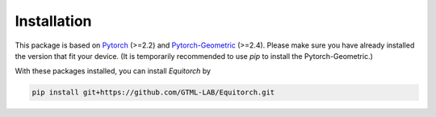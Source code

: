 Installation
============

This package is based on `Pytorch <https://pytorch.org/>`_ (>=2.2) and `Pytorch-Geometric <https://pytorch-geometric.readthedocs.io/en/latest/index.html>`_ (>=2.4). Please make sure you have already installed the version that fit your device. (It is temporarily recommended to use `pip` to install the Pytorch-Geometric.)

With these packages installed, you can install *Equitorch* by

.. code-block:: bash

    pip install git+https://github.com/GTML-LAB/Equitorch.git

